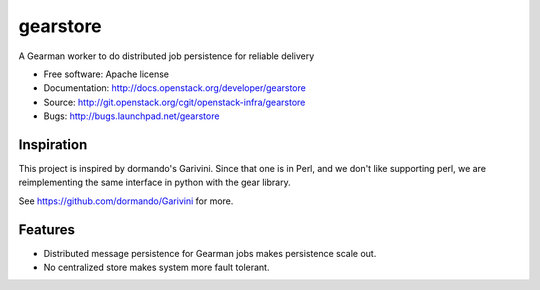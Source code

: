 ===============================
gearstore
===============================

A Gearman worker to do distributed job persistence for reliable delivery

* Free software: Apache license
* Documentation: http://docs.openstack.org/developer/gearstore
* Source: http://git.openstack.org/cgit/openstack-infra/gearstore
* Bugs: http://bugs.launchpad.net/gearstore

Inspiration
-----------

This project is inspired by dormando's Garivini. Since that one is in
Perl, and we don't like supporting perl, we are reimplementing the same
interface in python with the gear library.

See https://github.com/dormando/Garivini for more.

Features
--------

* Distributed message persistence for Gearman jobs makes persistence scale out.
* No centralized store makes system more fault tolerant.

